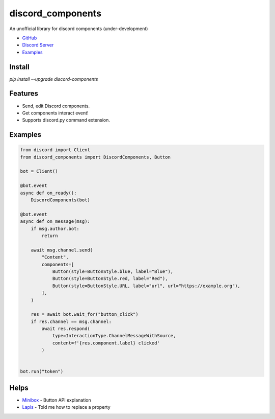 discord_components
==================================

An unofficial library for discord components (under-development)

- `GitHub <https://github.com/kiki7000/discord.py-components>`_
- `Discord Server <https://discord.gg/pKM6stqPxS>`_
- `Examples <https://github.com/kiki7000/discord.py-components/tree/master/examples>`_


Install
--------

`pip install --upgrade discord-components`

Features
--------

- Send, edit Discord components.
- Get components interact event!
- Supports discord.py command extension.

Examples
--------

.. code:: python

    from discord import Client
    from discord_components import DiscordComponents, Button

    bot = Client()

    @bot.event
    async def on_ready():
        DiscordComponents(bot)

    @bot.event
    async def on_message(msg):
        if msg.author.bot:
            return

        await msg.channel.send(
            "Content",
            components=[
                Button(style=ButtonStyle.blue, label="Blue"),
                Button(style=ButtonStyle.red, label="Red"),
                Button(style=ButtonStyle.URL, label="url", url="https://example.org"),
            ],
        )

        res = await bot.wait_for("button_click")
        if res.channel == msg.channel:
            await res.respond(
                type=InteractionType.ChannelMessageWithSource,
                content=f'{res.component.label} clicked'
            )


    bot.run("token")


Helps
--------
    
- `Minibox <https://github.com/minibox24>`_ - Button API explanation
- `Lapis <https://github.com/Lapis0875>`_ - Told me how to replace a property
